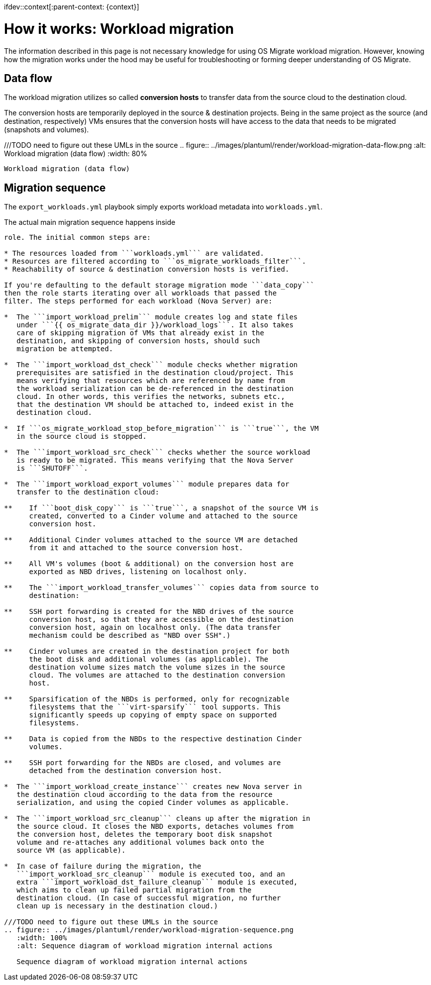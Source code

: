 ifdev::context[:parent-context: {context}]

[id="os-migrate-process-summary_{context}]

:context: planning

= How it works: Workload migration

The information described in this page is not necessary knowledge for
using OS Migrate workload migration. However, knowing how the
migration works under the hood may be useful for troubleshooting or
forming deeper understanding of OS Migrate.

== Data flow

The workload migration utilizes so called *conversion hosts* to
transfer data from the source cloud to the destination cloud.

The conversion hosts are temporarily deployed in the source &
destination projects. Being in the same project as the source (and
destination, respectively) VMs ensures that the conversion hosts will
have access to the data that needs to be migrated (snapshots and
volumes).


///TODO need to figure out these UMLs in the source
.. figure:: ../images/plantuml/render/workload-migration-data-flow.png
   :alt: Workload migration (data flow)
   :width: 80%

   Workload migration (data flow)

== Migration sequence

The ```export_workloads.yml``` playbook simply exports workload metadata
into ```workloads.yml```.

The actual main migration sequence happens inside
```import_workloads.yml``` playbook and the ```import_workloads```
role. The initial common steps are:

* The resources loaded from ```workloads.yml``` are validated.
* Resources are filtered according to ```os_migrate_workloads_filter```.
* Reachability of source & destination conversion hosts is verified.

If you're defaulting to the default storage migration mode ```data_copy```
then the role starts iterating over all workloads that passed the
filter. The steps performed for each workload (Nova Server) are:

*  The ```import_workload_prelim``` module creates log and state files
   under ```{{ os_migrate_data_dir }}/workload_logs```. It also takes
   care of skipping migration of VMs that already exist in the
   destination, and skipping of conversion hosts, should such
   migration be attempted.

*  The ```import_workload_dst_check``` module checks whether migration
   prerequisites are satisfied in the destination cloud/project. This
   means verifying that resources which are referenced by name from
   the workload serialization can be de-referenced in the destination
   cloud. In other words, this verifies the networks, subnets etc.,
   that the destination VM should be attached to, indeed exist in the
   destination cloud.

*  If ```os_migrate_workload_stop_before_migration``` is ```true```, the VM
   in the source cloud is stopped.

*  The ```import_workload_src_check``` checks whether the source workload
   is ready to be migrated. This means verifying that the Nova Server
   is ```SHUTOFF```.

*  The ```import_workload_export_volumes``` module prepares data for
   transfer to the destination cloud:

**    If ```boot_disk_copy``` is ```true```, a snapshot of the source VM is
      created, converted to a Cinder volume and attached to the source
      conversion host.

**    Additional Cinder volumes attached to the source VM are detached
      from it and attached to the source conversion host.

**    All VM's volumes (boot & additional) on the conversion host are
      exported as NBD drives, listening on localhost only.

**    The ```import_workload_transfer_volumes``` copies data from source to
      destination:

**    SSH port forwarding is created for the NBD drives of the source
      conversion host, so that they are accessible on the destination
      conversion host, again on localhost only. (The data transfer
      mechanism could be described as "NBD over SSH".)

**    Cinder volumes are created in the destination project for both
      the boot disk and additional volumes (as applicable). The
      destination volume sizes match the volume sizes in the source
      cloud. The volumes are attached to the destination conversion
      host.

**    Sparsification of the NBDs is performed, only for recognizable
      filesystems that the ```virt-sparsify``` tool supports. This
      significantly speeds up copying of empty space on supported
      filesystems.

**    Data is copied from the NBDs to the respective destination Cinder
      volumes.

**    SSH port forwarding for the NBDs are closed, and volumes are
      detached from the destination conversion host.

*  The ```import_workload_create_instance``` creates new Nova server in
   the destination cloud according to the data from the resource
   serialization, and using the copied Cinder volumes as applicable.

*  The ```import_workload_src_cleanup``` cleans up after the migration in
   the source cloud. It closes the NBD exports, detaches volumes from
   the conversion host, deletes the temporary boot disk snapshot
   volume and re-attaches any additional volumes back onto the
   source VM (as applicable).

*  In case of failure during the migration, the
   ```import_workload_src_cleanup``` module is executed too, and an
   extra ```import_workload_dst_failure_cleanup``` module is executed,
   which aims to clean up failed partial migration from the
   destination cloud. (In case of successful migration, no further
   clean up is necessary in the destination cloud.)

///TODO need to figure out these UMLs in the source
.. figure:: ../images/plantuml/render/workload-migration-sequence.png
   :width: 100%
   :alt: Sequence diagram of workload migration internal actions

   Sequence diagram of workload migration internal actions
